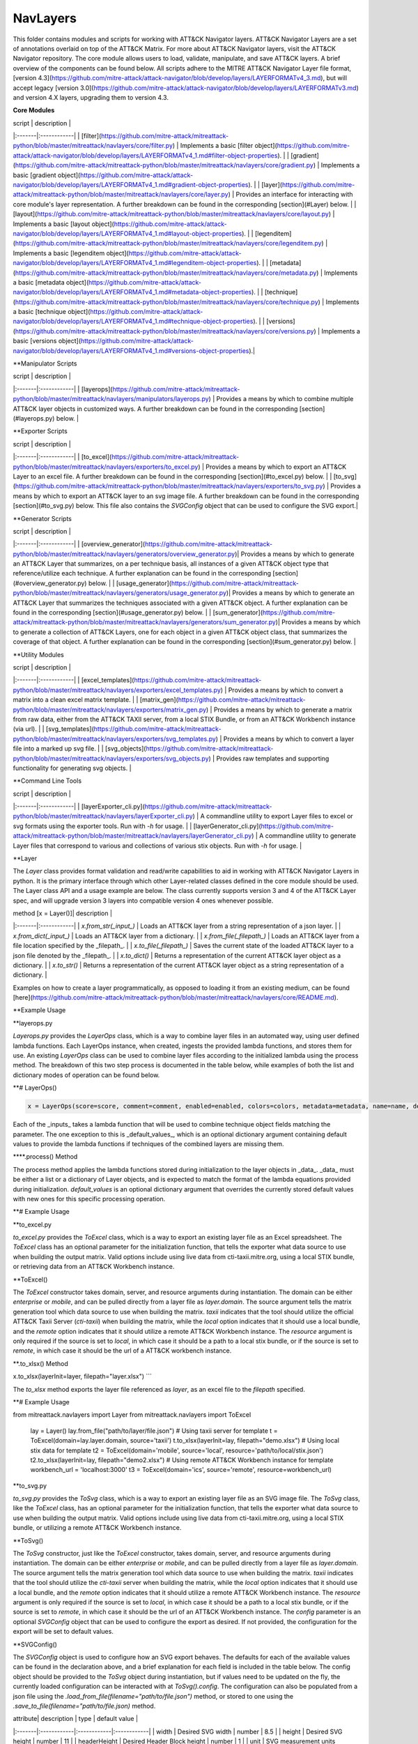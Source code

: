NavLayers
==============================================

This folder contains modules and scripts for working with ATT&CK Navigator layers.
ATT&CK Navigator Layers are a set of annotations overlaid on top of the ATT&CK Matrix.
For more about ATT&CK Navigator layers, visit the ATT&CK Navigator repository.
The core module allows users to load, validate, manipulate, and save ATT&CK layers.
A brief overview of the components can be found below.
All scripts adhere to the MITRE ATT&CK Navigator Layer file format,
[version 4.3](https://github.com/mitre-attack/attack-navigator/blob/develop/layers/LAYERFORMATv4_3.md),
but will accept legacy [version 3.0](https://github.com/mitre-attack/attack-navigator/blob/develop/layers/LAYERFORMATv3.md)
and version 4.X layers, upgrading them to version 4.3.

**Core Modules**

| script | description |
|:-------|:------------|
| [filter](https://github.com/mitre-attack/mitreattack-python/blob/master/mitreattack/navlayers/core/filter.py) | Implements a basic [filter object](https://github.com/mitre-attack/attack-navigator/blob/develop/layers/LAYERFORMATv4_1.md#filter-object-properties). |
| [gradient](https://github.com/mitre-attack/mitreattack-python/blob/master/mitreattack/navlayers/core/gradient.py) | Implements a basic [gradient object](https://github.com/mitre-attack/attack-navigator/blob/develop/layers/LAYERFORMATv4_1.md#gradient-object-properties). |
| [layer](https://github.com/mitre-attack/mitreattack-python/blob/master/mitreattack/navlayers/core/layer.py) | Provides an interface for interacting with core module's layer representation. A further breakdown can be found in the corresponding [section](#Layer) below. |
| [layout](https://github.com/mitre-attack/mitreattack-python/blob/master/mitreattack/navlayers/core/layout.py) | Implements a basic [layout object](https://github.com/mitre-attack/attack-navigator/blob/develop/layers/LAYERFORMATv4_1.md#layout-object-properties). |
| [legenditem](https://github.com/mitre-attack/mitreattack-python/blob/master/mitreattack/navlayers/core/legenditem.py) | Implements a basic [legenditem object](https://github.com/mitre-attack/attack-navigator/blob/develop/layers/LAYERFORMATv4_1.md#legenditem-object-properties). |
| [metadata](https://github.com/mitre-attack/mitreattack-python/blob/master/mitreattack/navlayers/core/metadata.py) | Implements a basic [metadata object](https://github.com/mitre-attack/attack-navigator/blob/develop/layers/LAYERFORMATv4_1.md#metadata-object-properties). |
| [technique](https://github.com/mitre-attack/mitreattack-python/blob/master/mitreattack/navlayers/core/technique.py) | Implements a basic [technique object](https://github.com/mitre-attack/attack-navigator/blob/develop/layers/LAYERFORMATv4_1.md#technique-object-properties). |
| [versions](https://github.com/mitre-attack/mitreattack-python/blob/master/mitreattack/navlayers/core/versions.py) | Implements a basic [versions object](https://github.com/mitre-attack/attack-navigator/blob/develop/layers/LAYERFORMATv4_1.md#versions-object-properties).|

**Manipulator Scripts

| script | description |
|:-------|:------------|
| [layerops](https://github.com/mitre-attack/mitreattack-python/blob/master/mitreattack/navlayers/manipulators/layerops.py) | Provides a means by which to combine multiple ATT&CK layer objects in customized ways. A further breakdown can be found in the corresponding [section](#layerops.py) below. |

**Exporter Scripts

| script | description |
|:-------|:------------|
| [to_excel](https://github.com/mitre-attack/mitreattack-python/blob/master/mitreattack/navlayers/exporters/to_excel.py) | Provides a means by which to export an ATT&CK Layer to an excel file. A further breakdown can be found in the corresponding [section](#to_excel.py) below. |
| [to_svg](https://github.com/mitre-attack/mitreattack-python/blob/master/mitreattack/navlayers/exporters/to_svg.py) | Provides a means by which to export an ATT&CK layer to an svg image file. A further breakdown can be found in the corresponding [section](#to_svg.py) below. This file also contains the `SVGConfig` object that can be used to configure the SVG export.|

**Generator Scripts

| script | description |
|:-------|:------------|
| [overview_generator](https://github.com/mitre-attack/mitreattack-python/blob/master/mitreattack/navlayers/generators/overview_generator.py)| Provides a means by which to generate an ATT&CK Layer that summarizes, on a per technique basis, all instances of a given ATT&CK object type that reference/utilize each technique. A further explanation can be found in the corresponding [section](#overview_generator.py) below. |
| [usage_generator](https://github.com/mitre-attack/mitreattack-python/blob/master/mitreattack/navlayers/generators/usage_generator.py)| Provides a means by which to generate an ATT&CK Layer that summarizes the techniques associated with a given ATT&CK object. A further explanation can be found in the corresponding [section](#usage_generator.py) below. |
| [sum_generator](https://github.com/mitre-attack/mitreattack-python/blob/master/mitreattack/navlayers/generators/sum_generator.py)| Provides a means by which to generate a collection of ATT&CK Layers, one for each object in a given ATT&CK object class, that summarizes the coverage of that object. A further explanation can be found in the corresponding [section](#sum_generator.py) below. |

**Utility Modules

| script | description |
|:-------|:------------|
| [excel_templates](https://github.com/mitre-attack/mitreattack-python/blob/master/mitreattack/navlayers/exporters/excel_templates.py) | Provides a means by which to convert a matrix into a clean excel matrix template. |
| [matrix_gen](https://github.com/mitre-attack/mitreattack-python/blob/master/mitreattack/navlayers/exporters/matrix_gen.py) | Provides a means by which to generate a matrix from raw data, either from the ATT&CK TAXII server, from a local STIX Bundle, or from an ATT&CK Workbench instance (via url). |
| [svg_templates](https://github.com/mitre-attack/mitreattack-python/blob/master/mitreattack/navlayers/exporters/svg_templates.py) | Provides a means by which to convert a layer file into a marked up svg file. |
| [svg_objects](https://github.com/mitre-attack/mitreattack-python/blob/master/mitreattack/navlayers/exporters/svg_objects.py) | Provides raw templates and supporting functionality for generating svg objects. |

**Command Line Tools

| script | description |
|:-------|:------------|
| [layerExporter_cli.py](https://github.com/mitre-attack/mitreattack-python/blob/master/mitreattack/navlayers/layerExporter_cli.py) | A commandline utility to export Layer files to excel or svg formats using the exporter tools. Run with `-h` for usage. |
| [layerGenerator_cli.py](https://github.com/mitre-attack/mitreattack-python/blob/master/mitreattack/navlayers/layerGenerator_cli.py) | A commandline utility to generate Layer files that correspond to various and collections of various stix objects. Run with `-h` for usage. |

**Layer

The `Layer` class provides format validation and read/write capabilities to aid in working with ATT&CK Navigator Layers in python.
It is the primary interface through which other Layer-related classes defined in the core module should be used.
The Layer class API and a usage example are below.
The class currently supports version 3 and 4 of the ATT&CK Layer spec, and will upgrade version 3 layers into compatible version 4 ones whenever possible.

| method [x = Layer()]| description |
|:-------|:------------|
| `x.from_str(_input_)` | Loads an ATT&CK layer from a string representation of a json layer. |
| `x.from_dict(_input_)` | Loads an ATT&CK layer from a dictionary. |
| `x.from_file(_filepath_)` | Loads an ATT&CK layer from a file location specified by the _filepath_. |
| `x.to_file(_filepath_)` | Saves the current state of the loaded ATT&CK layer to a json file denoted by the _filepath_. |
| `x.to_dict()` | Returns a representation of the current ATT&CK layer object as a dictionary. |
| `x.to_str()` | Returns a representation of the current ATT&CK layer object as a string representation of a dictionary. |

Examples on how to create a layer programmatically, as opposed to loading it from an existing medium, can be found
[here](https://github.com/mitre-attack/mitreattack-python/blob/master/mitreattack/navlayers/core/README.md).

**Example Usage

.. code-block:: python
    example_layer3_dict = {
        "name": "example layer",
        "version": "3.0",
        "domain": "mitre-enterprise"
    }

    example_layer4_dict = {
        "name": "layer v4.3 example",
        "versions" : {
            "attack": "8",
            "layer" : "4.3",
            "navigator": "4.4.4"
        },
        "domain": "enterprise-attack"
    }

    example_layer_location = "/path/to/layer/file.json"
    example_layer_out_location = "/path/to/new/layer/file.json"

    from mitreattack.navlayers.core import Layer

    layer1 = Layer(example_layer3_dict)             # Create a new layer and load existing data
    layer1.to_file(example_layer_out_location)      # Write out the loaded layer to the specified file

    layer2 = Layer()                                # Create a new layer object
    layer2.from_dict(example_layer4_dict)           # Load layer data into existing layer object
    print(layer2.to_dict())                         # Retrieve the loaded layer's data as a dictionary, and print it

    layer3 = Layer()                                # Create a new layer object
    layer3.from_file(example_layer_location)        # Load layer data from a file into existing layer object


**layerops.py

`Layerops.py` provides the `LayerOps` class, which is a way to combine layer files in an automated way, using user defined lambda functions.
Each LayerOps instance, when created, ingests the provided lambda functions, and stores them for use.
An existing `LayerOps` class can be used to combine layer files according to the initialized lambda using the process method.
The breakdown of this two step process is documented in the table below, while examples of both the list and dictionary modes of operation can be found below.

**# LayerOps()

.. code-block:: python

    x = LayerOps(score=score, comment=comment, enabled=enabled, colors=colors, metadata=metadata, name=name, desc=desc, default_values=default_values)


Each of the _inputs_ takes a lambda function that will be used to combine technique object fields matching the parameter.
The one exception to this is _default_values_, which is an optional dictionary argument containing default values
to provide the lambda functions if techniques of the combined layers are missing them.

****.process() Method

.. code-block:: python
    x.process(data, default_values=default_values)


The process method applies the lambda functions stored during initialization to the layer objects in _data_.
_data_ must be either a list or a dictionary of Layer objects, and is expected to match the format of the lambda equations provided during initialization.
`default_values` is an optional dictionary argument that overrides the currently stored default values with new ones for this specific processing operation.

**# Example Usage

.. code-block:: python
    from mitreattack.navlayers.manipulators.layerops import LayerOps
    from mitreattack.navlayers.core.layer import Layer

    demo = Layer()
    demo.from_file("C:\Users\attack\Downloads\layer.json")
    demo2 = Layer()
    demo2.from_file("C:\Users\attack\Downloads\layer2.json")
    demo3 = Layer()
    demo3.from_file("C:\Users\attack\Downloads\layer3.json")

    # Example 1) Build a LayerOps object that takes a list and averages scores across the layers
    lo = LayerOps(score=lambda x: sum(x) / len(x),
                name=lambda x: x[1],
                desc=lambda x: "This is an list example")     # Build LayerOps object
    out_layer = lo.process([demo, demo2])                       # Trigger processing on a list of demo and demo2 layers
    out_layer.to_file("C:\demo_layer1.json")                    # Save averaged layer to file
    out_layer2 = lo.process([demo, demo2, demo3])               # Trigger processing on a list of demo, demo2, demo3
    visual_aid = out_layer2.to_dict()                           # Retrieve dictionary representation of processed layer

    # Example 2) Build a LayerOps object that takes a dictionary and averages scores across the layers
    lo2 = LayerOps(score=lambda x: sum([x[y] for y in x]) / len([x[y] for y in x]),
                colors=lambda x: x['b'],
                desc=lambda x: "This is a dict example")      # Build LayerOps object, with lambda
    out_layer3 = lo2.process({'a': demo, 'b': demo2})            # Trigger processing on a dictionary of demo and demo2
    dict_layer = out_layer3.to_dict()                            # Retrieve dictionary representation of processed layer
    print(dict_layer)                                            # Display retrieved dictionary
    out_layer4 = lo2.process({'a': demo, 'b': demo2, 'c': demo3})# Trigger processing on a dictionary of demo, demo2, demo3
    out_layer4.to_file("C:\demo_layer4.json")                    # Save averaged layer to file

    # Example 3) Build a LayerOps object that takes a single element dictionary and inverts the score
    lo3 = LayerOps(score=lambda x: 100 - x['a'],
                desc= lambda x: "This is a simple example")  # Build LayerOps object to invert score (0-100 scale)
    out_layer5 = lo3.process({'a': demo})                       # Trigger processing on dictionary of demo
    print(out_layer5.to_dict())                                 # Display processed layer in dictionary form
    out_layer5.to_file("C:\demo_layer5.json")                   # Save inverted score layer to file

    # Example 4) Build a LayerOps object that combines the comments from elements in the list, with custom defaults
    lo4 = LayerOps(score=lambda x: '; '.join(x),
                default_values= {
                    "comment": "This was an example of new default values"
                    },
                desc= lambda x: "This is a defaults example")  # Build LayerOps object to combine descriptions, defaults
    out_layer6 = lo4.process([demo2, demo3])                      # Trigger processing on a list of demo2 and demo0
    out_layer6.to_file("C:\demo_layer6.json")                     # Save combined comment layer to file


**to_excel.py

`to_excel.py` provides the `ToExcel` class, which is a way to export an existing layer file as an Excel spreadsheet.
The `ToExcel` class has an optional parameter for the initialization function, that tells the exporter what data source to use when building the output matrix.
Valid options include using live data from cti-taxii.mitre.org, using a local STIX bundle, or retrieving data from an ATT&CK Workbench instance.

**ToExcel()

.. code-block:: python
    x = ToExcel(domain='enterprise', source='taxii', resource=None)


The `ToExcel` constructor takes domain, server, and resource arguments during instantiation.
The domain can be either `enterprise` or `mobile`, and can be pulled directly from a layer file as `layer.domain`.
The source argument tells the matrix generation tool which data source to use when building the matrix.
`taxii` indicates that the tool should utilize the official ATT&CK Taxii Server (`cti-taxii`) when building the matrix,
while the `local` option indicates that it should use a local bundle, and the `remote` option indicates that
it should utilize a remote ATT&CK Workbench instance.
The `resource` argument is only required if the source is set to `local`, in which case it should be a path
to a local stix bundle, or if the source is set to `remote`, in which case it should be the url of a ATT&CK workbench instance.

**.to_xlsx() Method

.. code-block:: python
x.to_xlsx(layerInit=layer, filepath="layer.xlsx")
```

The `to_xlsx` method exports the layer file referenced as `layer`, as an excel file to the `filepath` specified.

**# Example Usage

.. code-block:: python
from mitreattack.navlayers import Layer
from mitreattack.navlayers import ToExcel

    lay = Layer()
    lay.from_file("path/to/layer/file.json")
    # Using taxii server for template
    t = ToExcel(domain=lay.layer.domain, source='taxii')
    t.to_xlsx(layerInit=lay, filepath="demo.xlsx")
    # Using local stix data for template
    t2 = ToExcel(domain='mobile', source='local', resource='path/to/local/stix.json')
    t2.to_xlsx(layerInit=lay, filepath="demo2.xlsx")
    # Using remote ATT&CK Workbench instance for template
    workbench_url = 'localhost:3000'
    t3 = ToExcel(domain='ics', source='remote', resource=workbench_url)


**to_svg.py

`to_svg.py` provides the `ToSvg` class, which is a way to export an existing layer file as an SVG image file.
The `ToSvg` class, like the `ToExcel` class, has an optional parameter for the initialization function,
that tells the exporter what data source to use when building the output matrix.
Valid options include using live data from cti-taxii.mitre.org, using a local STIX bundle, or utilizing a remote ATT&CK Workbench instance.

**ToSvg()

.. code-block:: python
    x = ToSvg(domain='enterprise', source='taxii', resource=None, config=None)


The `ToSvg` constructor, just like the `ToExcel` constructor, takes domain, server, and resource arguments during instantiation.
The domain can be either `enterprise` or `mobile`, and can be pulled directly from a layer file as `layer.domain`.
The source argument tells the matrix generation tool which data source to use when building the matrix.
`taxii` indicates that the tool should utilize the `cti-taxii` server when building the matrix,
while the `local` option indicates that it should use a local bundle, and the `remote` option indicates that it should utilize a remote ATT&CK Workbench instance.
The `resource` argument is only required if the source is set to `local`, in which case it should be a path to a local stix bundle,
or if the source is set to `remote`, in which case it should be the url of an ATT&CK Workbench instance.
The `config` parameter is an optional `SVGConfig` object that can be used to configure the export as desired.
If not provided, the configuration for the export will be set to default values.

**SVGConfig()

.. code-block:: python
    y = SVGConfig(width=8.5, height=11, headerHeight=1, unit="in", showSubtechniques="expanded",
                    font="sans-serif", tableBorderColor="#6B7279", showHeader=True, legendDocked=True,
                    legendX=0, legendY=0, legendWidth=2, legendHeight=1, showLegend=True, showFilters=True,
                    showAbout=True, showDomain=True, border=0.104)


The `SVGConfig` object is used to configure how an SVG export behaves.
The defaults for each of the available values can be found in the declaration above, and a brief explanation for each field is included in the table below.
The config object should be provided to the `ToSvg` object during instantiation, but if values need to be updated on the fly,
the currently loaded configuration can be interacted with at `ToSvg().config`.
The configuration can also be populated from a json file using the `.load_from_file(filename="path/to/file.json")` method,
or stored to one using the `.save_to_file(filename="path/to/file.json)` method.

| attribute| description | type | default value |
|:-------|:------------|:------------|:------------|
| width | Desired SVG width | number | 8.5 |
| height | Desired SVG height | number | 11 |
| headerHeight | Desired Header Block height | number | 1 |
| unit | SVG measurement units (qualifies width, height, etc.) - "in", "cm", "px", "em", or "pt"| string | "in" |
| showSubtechniques | Display form for subtechniques - "all", "expanded" (decided by layer), or "none" | string | "expanded" |
| font | What font style to use - "serif", "sans-serif", or "monospace" | string | "sans-serif" |
| tableBorderColor | Hex color to use for the technique borders | string | "#6B7279" |
| showHeader | Whether or not to show Header Blocks | bool | True |
| legendDocked | Whether or not the legend should be docked | bool | True |
| legendX | Where to place the legend on the x axis if not docked | number | 0 |
| legendY | Where to place the legend on the y axis if not docked | number | 1 |
| legendWidth | Width of the legend if not docked | number | 2 |
| legendHeight | Height of the legend if not docked | number | 1 |
| showLegend | Whether or not to show the legend | bool | True |
| showFilters | Whether or not to show the Filter Header Block | bool | True |
| showDomain | Whether or not to show the Domain and Version Header Block | bool | True |
| showAbout | Whether or not to show the About Header Block | bool | True |
| border | What default border width to use | number | 0.104 |

**.to_svg() Method

.. code-block:: python
    x.to_svg(layerInit=layer, filepath="layer.svg")

The `to_svg` method exports the layer file referenced as `layer`, as an excel file to the `filepath` specified.

**# Example Usage

.. code-block:: python
    from mitreattack.navlayers import Layer
    from mitreattack.navlayers import ToSvg, SVGConfig

    lay = Layer()
    lay.from_file("path/to/layer/file.json")
    # Using taxii server for template
    t = ToSvg(domain=lay.layer.domain, source='taxii')
    t.to_svg(layerInit=lay, filepath="demo.svg")
    #Using local stix data for template

    conf = SVGConfig()
    conf.load_from_file(filename="path/to/poster/config.json")

    t2 = ToSvg(domain='mobile', source='local', resource='path/to/local/stix.json', config=conf)
    t2.to_svg(layerInit=lay, filepath="demo2.svg")

    workbench_url = "localhost:3000"
    t3 = ToSvg(domain='enterprise', source='remote', resource=workbench_url, config=conf)
    t3.to_svg(layerInit=lay, filepath="demo3.svg")


**overview_generator.py**

`overview_generator.py` provides the `OverviewLayerGenerator` class, which is designed to allow users to
generate an ATT&CK layer that, on a per technique basis, has a score that corresponds to all instances
of the specified ATT&CK object type (group, mitigation, etc.), and a comment that lists all matching instance.

**OverviewLayerGenerator()**

.. code-block:: python
    x = OverviewLayerGenerator(source='taxii', domain='enterprise', resource=None)


The initialization function for `OverviewLayerGenerator`, like `ToSVG` and `ToExcel`, requires the specification of where
to retrieve data from (taxii server etc.).
The domain can be either `enterprise`, `mobile`, or `ics`, and can be pulled directly from a layer file as `layer.domain`.
The source argument tells the matrix generation tool which data source to use when building the matrix.
`taxii` indicates that the tool should utilize the `cti-taxii` server when building the matrix,
while the `local` option indicates that it should use a local bundle, and the `remote` option indicates that it should utilize a remote ATT&CK Workbench instance.
The `resource` argument is only required if the source is set to `local`, in which case it should be a path to a local stix bundle,
or if the source is set to `remote`, in which case it should be the url of an ATT&CK Workbench instance.
If not provided, the configuration for the generator will be set to default values.

**.generate_layer()**

.. code-block:: python
    x.generate_layer(obj_type=object_type_name)


The `generate_layer` function generates a layer, customized to the input `object_type_name`.
Valid values include `group`, `mitigation`, `software`, and `datasource`.

**usage_generator.py**

`usage_ generator.py` provides the `UsageLayerGenerator` class, which is designed to allow users to
generate an ATT&CK layer that scores any relevant techniques that a given input ATT&CK object has.
These objects can be any `group`, `software`, `mitigation`, or `data component`,
and can be referenced by ID or by any alias when provided to the generator.

**UsageLayerGenerator()**

.. code-block:: python
    x = UsageLayerGenerator(source='taxii', domain='enterprise', resource=None)


The initialization function for `UsageLayerGenerator`, like `ToSVG` and `ToExcel`, requires the specification of where
to retrieve data from (taxii server etc.).
The domain can be either `enterprise`, `mobile`, or `ics`, and can be pulled directly from a layer file as `layer.domain`.
The source argument tells the matrix generation tool which data source to use when building the matrix.
`taxii` indicates that the tool should utilize the `cti-taxii` server when building the matrix,
while the `local` option indicates that it should use a local bundle, and the `remote` option indicates that it should utilize a remote ATT&CK Workbench instance.
The `resource` argument is only required if the source is set to `local`, in which case it should be a path to a local stix bundle,
or if the source is set to `remote`, in which case it should be the url of an ATT&CK Workbench instance.
If not provided, the configuration for the generator will be set to default values.

**.generate_layer()**

.. code-block:: python
    
    x.generate_layer(match=object_identifier)


The `generate_layer` function generates a layer, customized to the input `object_identifier`.
Valid values include `ATT&CK ID`, `name`, or any known `alias` for `group`, `mitigation`, `software`, and `data component` objects within the selected ATT&CK data.

.. code-block:: python

    from mitreattack.navlayers import UsageLayerGenerator

    handle = UsageLayerGenerator(source='taxii', domain='enterprise')

    layer1 = handle.generate_layer(match='G0018')
    layer2 = handle.generate_layer(match='Adups')


**sum_generator.py**

`sum_generator.py` provides the `SumLayerGenerator` class, which is designed to allow users to
generate a collection of ATT&CK layers that, on a per technique basis, have a score that corresponds to all instances
of the specified ATT&CK object type (group, mitigation, etc.), and a comment that lists all matching instance.
Each one of the generated layers will correspond to a single instance of the specified ATT&CK object type.

**SumLayerGenerator()**

.. code-block:: python
    
    x = SumLayerGenerator(source='taxii', domain='enterprise', resource=None)


The initialization function for `SumGeneratorLayer`, like `ToSVG` and `ToExcel`, requires the specification of where
to retrieve data from (taxii server etc.).
The domain can be either `enterprise`, `mobile`, or `ics`, and can be pulled directly from a layer file as `layer.domain`.
The source argument tells the matrix generation tool which data source to use when building the matrix.
`taxii` indicates that the tool should utilize the `cti-taxii` server when building the matrix,
while the `local` option indicates that it should use a local bundle, and the `remote` option indicates that it should utilize a remote ATT&CK Workbench instance.
The `resource` argument is only required if the source is set to `local`, in which case it should be a path to a local stix bundle,
or if the source is set to `remote`, in which case it should be the url of an ATT&CK Workbench instance.
If not provided, the configuration for the generator will be set to default values.

**.generate_layer()**

.. code-block:: python
    
    x.generate_layer(layers_type=object_type_name)


The `generate_layer` function generates a collection of layers, each customized to one instance of the input `object_type_name`.
Valid types include `group`, `mitigation`, `software`, and `datasource`.

**layerExporter_cli.py**

This command line tool allows users to convert a [navigator](https://github.com/mitre-attack/attack-navigator)
layer file to either an svg image or excel file using the functionality provided by the navlayers module.
Details about the SVG configuration json mentioned below can be found in the
[SVGConfig](https://github.com/mitre-attack/mitreattack-python/blob/master/mitreattack/navlayers/README.md#svgconfig)
entry within the navlayers module documentation.

.. code:: bash
    C:\Users\attack>layerExporter_cli -h
    usage: layerExporter_cli [-h] -m {svg,excel} [-s {taxii,local,remote}]
                                [--resource RESOURCE] -o OUTPUT [OUTPUT ...]
                                [-l LOAD_SETTINGS] [-d WIDTH HEIGHT]
                                input [input ...]

    Export an ATT&CK Navigator layer as a svg image or excel file

    positional arguments:
    input                 Path(s) to the file to export

    optional arguments:
    -h, --help            show this help message and exit
    -m {svg,excel}, --mode {svg,excel}
                            The form to export the layers in
    -s {taxii,local,remote}, --source {taxii,local,remote}
                            What source to utilize when building the matrix
    --resource RESOURCE   Path to the local resource if --source=local, or url
                            of an ATT&CK Workbench instance if --source=remote
    -o OUTPUT [OUTPUT ...], --output OUTPUT [OUTPUT ...]
                            Path(s) to the exported svg/xlsx file
    -l LOAD_SETTINGS, --load_settings LOAD_SETTINGS
                            [SVG Only] Path to a SVG configuration json to use
                            when rendering
    -d WIDTH HEIGHT, --size WIDTH HEIGHT
                            [SVG Only] X and Y size values (in inches) for SVG
                            export (use -l for other settings)
                            
    C:\Users\attack>layerExporter_cli -m svg -s taxii -l settings/config.json -o output/svg1.json output/svg2.json files/layer1.json files/layer2.json       


**layerGenerator_cli.py**

This command line tool allows users to generate [ATT&CK Navigator](https://github.com/mitre-attack/attack-navigator)
layer files from either a specific group, software, or mitigation. Alternatively, users can generate a layer file with a
mapping to all associated groups, software, or mitigations across the techniques within ATT&CK.

.. code:: bash
    C:\Users\attack>layerGenerator_cli -h
    usage: layerGenerator_cli [-h]
                                (--overview-type {group,software,mitigation,datasource} | --mapped-to MAPPED_TO | --batch-type {group,software,mitigation,datasource})
                                [-o OUTPUT] [--domain {enterprise,mobile,ics}]
                                [--source {taxii,local,remote}]
                                [--resource RESOURCE]

    Generate an ATT&CK Navigator layer

    optional arguments:
    -h, --help            show this help message and exit
    --overview-type {group,software,mitigation,datasource}
                            Output a layer file where the target type is
                            summarized across the entire dataset.
    --mapped-to MAPPED_TO
                            Output layer file with techniques mapped to the given
                            group, software, mitigation, or data component. Argument 
                            can be name, associated group/software, or ATT&CK ID.
    --batch-type {group,software,mitigation,datasource}
                            Output a collection of layer files to the specified
                            folder, each one representing a different instance of
                            the target type.
    -o OUTPUT, --output OUTPUT
                            Path to the output layer file/directory
    --domain {enterprise,mobile,ics}
                            Which domain to build off of
    --source {taxii,local,remote}
                            What source to utilize when building the layer files
    --resource RESOURCE   Path to the local resource if --source=local, or url
                            of an ATT&CK Workbench instance if --source=remote
    
    C:\Users\attack>layerGenerator_cli --domain enterprise --source taxii --mapped-to S0065 --output generated_layer.json
    C:\Users\attack>layerGenerator_cli --domain mobile --source taxii --overview-type mitigation --output generated_layer2.json
    C:\Users\attack>layerGenerator_cli --domain ics --source taxii --batch-type software
    C:\Users\attack>layerGenerator_cli --domain enterprise --source taxii --overview-type datasource --output generated_layer3.json

